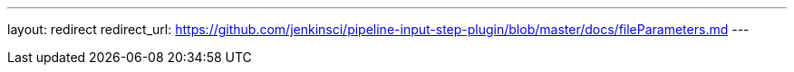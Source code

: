 ---
layout: redirect
redirect_url: https://github.com/jenkinsci/pipeline-input-step-plugin/blob/master/docs/fileParameters.md
---
